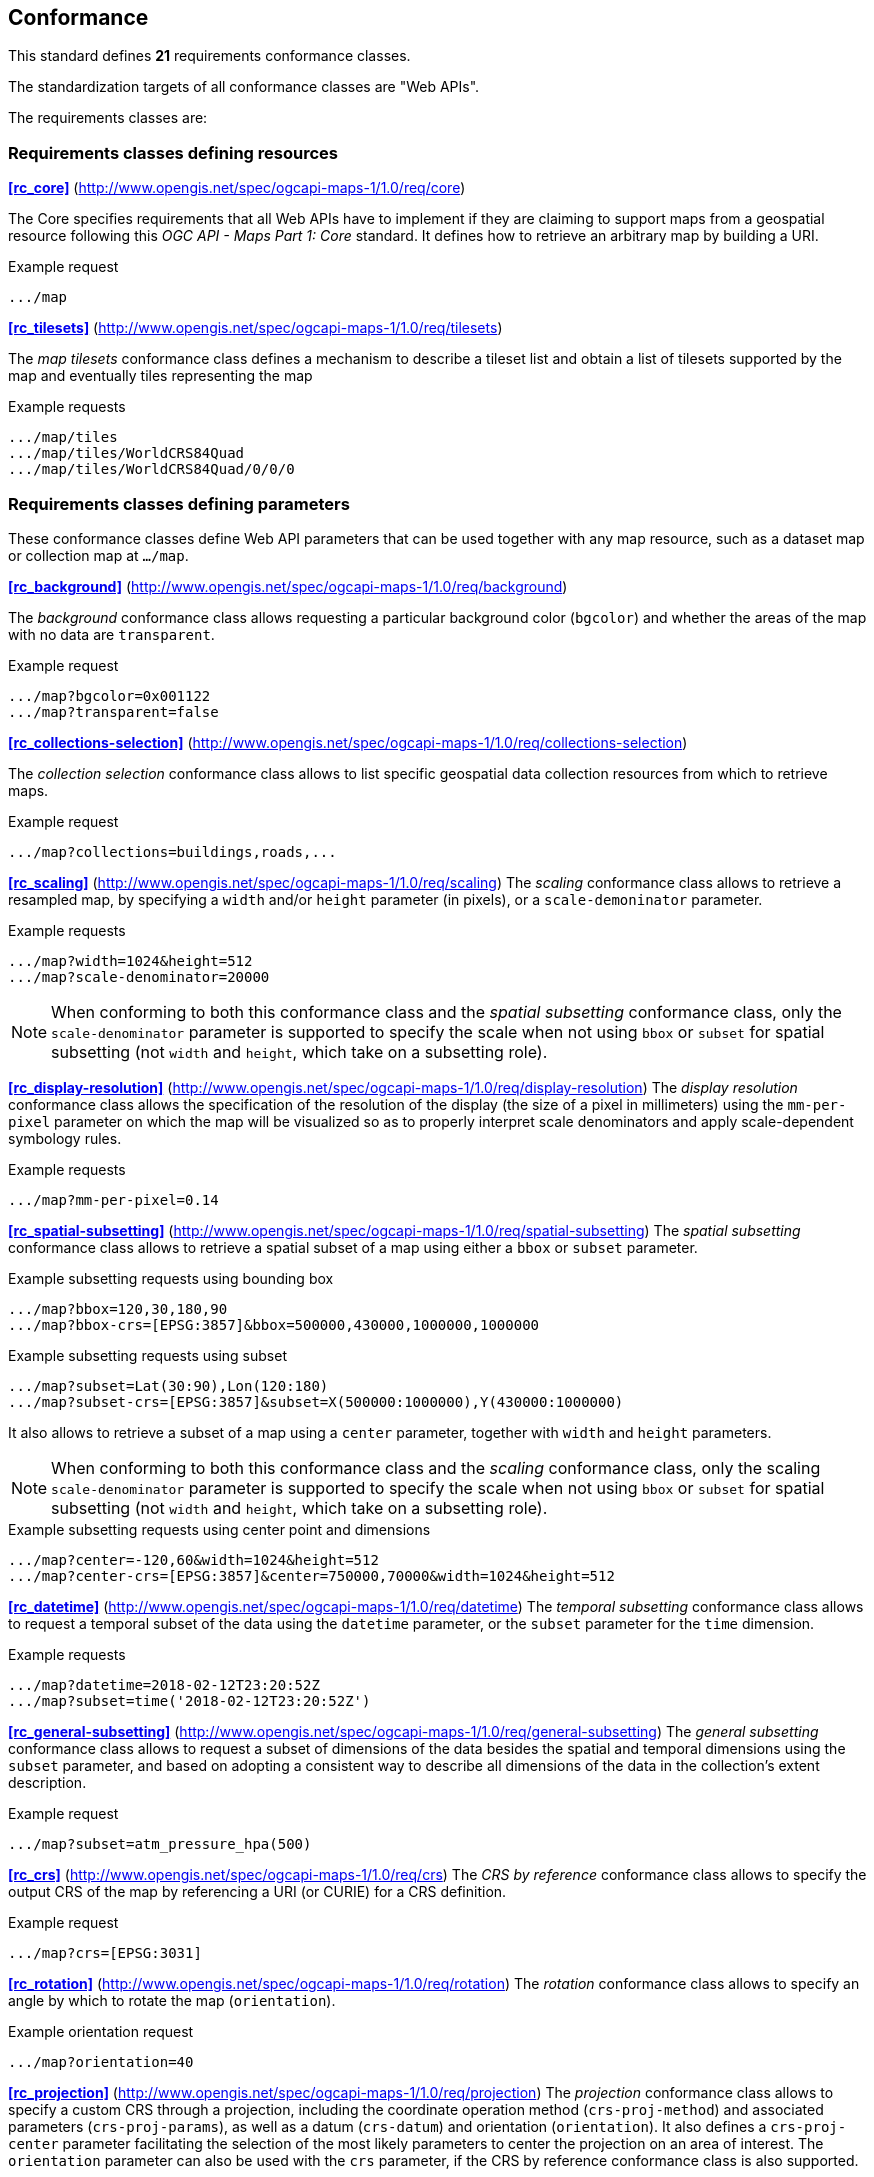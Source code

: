 == Conformance

This standard defines **21** requirements conformance classes.

The standardization targets of all conformance classes are "Web APIs".

The requirements classes are:

=== Requirements classes defining resources

*<<rc_core>>* (http://www.opengis.net/spec/ogcapi-maps-1/1.0/req/core)

The Core specifies requirements that all Web APIs have to implement if they are claiming to support maps from a geospatial resource following this _OGC API - Maps Part 1: Core_ standard.
It defines how to retrieve an arbitrary map by building a URI.

.Example request
```
.../map
```

*<<rc_tilesets>>* (http://www.opengis.net/spec/ogcapi-maps-1/1.0/req/tilesets)

The _map tilesets_ conformance class defines a mechanism to describe a tileset list and obtain a list of tilesets supported by the map and eventually tiles representing the map

.Example requests
```
.../map/tiles
.../map/tiles/WorldCRS84Quad
.../map/tiles/WorldCRS84Quad/0/0/0
```

=== Requirements classes defining parameters

These conformance classes define Web API parameters that can be used together with any map resource, such as a dataset map or collection map at `.../map`.

*<<rc_background>>* (http://www.opengis.net/spec/ogcapi-maps-1/1.0/req/background)

The _background_ conformance class allows requesting a particular background color (`bgcolor`) and whether the areas of the map with no data are `transparent`.

.Example request
```
.../map?bgcolor=0x001122
.../map?transparent=false
```

*<<rc_collections-selection>>* (http://www.opengis.net/spec/ogcapi-maps-1/1.0/req/collections-selection)

The _collection selection_ conformance class allows to list specific geospatial data collection resources from which to retrieve maps.

.Example request
```
.../map?collections=buildings,roads,...
```

*<<rc_scaling>>* (http://www.opengis.net/spec/ogcapi-maps-1/1.0/req/scaling)
The _scaling_ conformance class allows to retrieve a resampled map, by specifying a `width` and/or `height` parameter (in pixels),
or a `scale-demoninator` parameter.

.Example requests
```
.../map?width=1024&height=512
.../map?scale-denominator=20000
```

NOTE: When conforming to both this conformance class and the _spatial subsetting_ conformance class, only the `scale-denominator` parameter is supported to specify the scale
when not using `bbox` or `subset` for spatial subsetting (not `width` and `height`, which take on a subsetting role).

*<<rc_display-resolution>>* (http://www.opengis.net/spec/ogcapi-maps-1/1.0/req/display-resolution)
The _display resolution_ conformance class allows the specification of the resolution of the display (the size of a pixel in millimeters) using the
`mm-per-pixel` parameter on which the map will be visualized so as to properly interpret scale denominators and apply scale-dependent symbology rules.

.Example requests
```
.../map?mm-per-pixel=0.14
```

*<<rc_spatial-subsetting>>* (http://www.opengis.net/spec/ogcapi-maps-1/1.0/req/spatial-subsetting)
The _spatial subsetting_ conformance class allows to retrieve a spatial subset of a map using either a `bbox` or `subset` parameter.

.Example subsetting requests using bounding box
```
.../map?bbox=120,30,180,90
.../map?bbox-crs=[EPSG:3857]&bbox=500000,430000,1000000,1000000
```

.Example subsetting requests using subset
```
.../map?subset=Lat(30:90),Lon(120:180)
.../map?subset-crs=[EPSG:3857]&subset=X(500000:1000000),Y(430000:1000000)
```

It also allows to retrieve a subset of a map using a `center` parameter, together with `width` and `height` parameters.

NOTE: When conforming to both this conformance class and the _scaling_ conformance class, only the scaling `scale-denominator` parameter is supported to specify the scale
when not using `bbox` or `subset` for spatial subsetting (not `width` and `height`, which take on a subsetting role).

.Example subsetting requests using center point and dimensions
```
.../map?center=-120,60&width=1024&height=512
.../map?center-crs=[EPSG:3857]&center=750000,70000&width=1024&height=512
```

*<<rc_datetime>>* (http://www.opengis.net/spec/ogcapi-maps-1/1.0/req/datetime)
The _temporal subsetting_ conformance class allows to request a temporal subset of the data using the `datetime` parameter,
or the `subset` parameter for the `time` dimension.

.Example requests
```
.../map?datetime=2018-02-12T23:20:52Z
.../map?subset=time('2018-02-12T23:20:52Z')
```

*<<rc_general-subsetting>>* (http://www.opengis.net/spec/ogcapi-maps-1/1.0/req/general-subsetting)
The _general subsetting_ conformance class allows to request a subset of dimensions of the data besides the spatial and temporal dimensions
using the `subset` parameter, and based on adopting a consistent way to describe all dimensions of the data in the collection's extent description.

.Example request
```
.../map?subset=atm_pressure_hpa(500)
```

*<<rc_crs>>* (http://www.opengis.net/spec/ogcapi-maps-1/1.0/req/crs)
The _CRS by reference_ conformance class allows to specify the output CRS of the map by referencing a URI (or CURIE) for a CRS definition.

.Example request
```
.../map?crs=[EPSG:3031]
```

*<<rc_rotation>>* (http://www.opengis.net/spec/ogcapi-maps-1/1.0/req/rotation)
The _rotation_ conformance class allows to specify an angle by which to rotate the map (`orientation`).

.Example orientation request
```
.../map?orientation=40
```

*<<rc_projection>>* (http://www.opengis.net/spec/ogcapi-maps-1/1.0/req/projection)
The _projection_ conformance class allows to specify a custom CRS through a projection, including the coordinate operation method (`crs-proj-method`)
and associated parameters (`crs-proj-params`), as well as a datum (`crs-datum`) and orientation (`orientation`).
It also defines a `crs-proj-center` parameter facilitating the selection of the most likely parameters to center the projection on an area of interest.
The `orientation` parameter can also be used with the `crs` parameter, if the CRS by reference conformance class is also supported.

.Example orthographic projection request
```
.../map?
   crs-proj-method=[epsg-method:9840]&
   crs-proj-center=Lat(40),Lon(-120)
```

.Example Lambert Conic Conformal projection with two standard parallels
```
.../map?
   crs-proj-method=[epsg-method:9802]&
   crs-proj-params=[epsg-parameter:8823](40),[epsg-parameter:8824](90)&
   crs-datum=[epsg-datum:6230]
```

=== Requirements classes defining origins

*<<rc_collection-map>>* (http://www.opengis.net/spec/ogcapi-maps-1/1.0/req/collection-map)

The _collection map_ conformance class allows retrieving maps from a specific geospatial data resource.

.Example request
```
/collections/buildings/map
```

*<<rc_dataset-map>>* (http://www.opengis.net/spec/ogcapi-maps-1/1.0/req/dataset-map)

The _dataset map_ conformance class allows retrieving maps for a whole dataset potentially made up of multiple geospatial data resources.
All Web APIs have to implement this conformance class if they are claiming to support *dataset* maps following this _OGC API - Maps Part 1: Core_ standard.
Dataset maps may combine content from multiple geospatial resources, regardless of whether those are available separately (as maps or otherwise).

.Example request
```
/map
```

*<<rc_styled-map>>* (http://www.opengis.net/spec/ogcapi-maps-1/1.0/req/styled-map)

The _styled map_ conformance class allows retrieving maps for a styled resource.

.Example request
```
.../styles/night/map
```

=== Requirements classes defining representations
*<<rc_data_encodings>>*

This standard does not mandate a specific encoding or format for representing maps and remains flexible and extensible to other formats that users and providers might need.
However, requirements classes are provided for the following common map formats:

*<<rc_png,PNG>>* (http://www.opengis.net/spec/ogcapi-maps-1/1.0/req/png)

.Media type
```
image/png
```

*<<rc_jpeg,JPEG>>* (http://www.opengis.net/spec/ogcapi-maps-1/1.0/req/jpeg)

.Media type
```
image/jpeg
```

*<<rc_tiff,TIFF>>* (http://www.opengis.net/spec/ogcapi-maps-1/1.0/req/tiff)

.Media type
```
image/tiff
```

*<<rc_svg,SVG>>* (http://www.opengis.net/spec/ogcapi-maps-1/1.0/req/svg)

.Media type
```
image/svg+xml
```

*<<rc_html,HTML>>* (http://www.opengis.net/spec/ogcapi-maps-1/1.0/req/html)

.Media type
```
text/html
```

*<<rc_oas30>>*  (http://www.opengis.net/spec/ogcapi-maps-1/1.0/req/oas30)

The _OpenAPI Specification 3.0_ conformance class specifies requirements for an OpenAPI 3.0 definition in addition to those defined in _OGC API - Common - Part 1: Core_.

All these conformance classes act as building blocks that should be implemented in combination with other more fundamental conformance classes that provide support for Web API discovery, conformity and Web API formal definition (e.g., OpenAPI). Possible alternatives for these fundamental conformance classes are _OGC API - Common Part 1: Core_, _OGC API - Features Part 1: Core_ or any other non-OGC classes that provide this functionality.

All requirements-classes and conformance-classes described in this document are owned by the standard(s) identified.

NOTE: Despite the fact that full paths and full path templates in the previous tables are used in many implementations of the _OGC API - Maps_, these exact paths are ONLY examples and are NOT required by this standard. Other paths are possible if correctly described in by the Web API definition document and the links between resources.

That said, this Standard includes recommendations to support, where practical, HTML.

The Standard is intended to be a minimal useful API for fine-grained read-access to maps. Additional capabilities may be specified in future parts of the _OGC API - Maps_ series or as vendor-specific extensions.

=== Declaration of conformance

Conformance with this standard shall be checked using all the relevant tests specified in Annex A (normative) of this document if the respective conformance URLs listed in <<table_conformance_urls>> is present in the conformance response. The framework, concepts, and methodology for testing, and the criteria to be achieved to claim conformance are specified in the OGC Compliance Testing Policies and Procedures and the OGC Compliance Testing web site.

[#table_conformance_urls,reftext='{table-caption} {counter:table-num}']
.Conformance class URIs
[cols="30,70",options="header"]
|===
| Conformance class | URI
| <<rc_core>>                  | http://www.opengis.net/spec/ogcapi-maps-1/1.0/conf/core
| <<rc_tilesets>>              | http://www.opengis.net/spec/ogcapi-maps-1/1.0/conf/tilesets
| <<rc_background>>            | http://www.opengis.net/spec/ogcapi-maps-1/1.0/conf/background
| <<rc_collections-selection>> | http://www.opengis.net/spec/ogcapi-maps-1/1.0/conf/collections-selection
| <<rc_scaling>>               | http://www.opengis.net/spec/ogcapi-maps-1/1.0/conf/scaling
| <<rc_display-resolution>>    | http://www.opengis.net/spec/ogcapi-maps-1/1.0/conf/display-resolution
| <<rc_spatial-subsetting>>    | http://www.opengis.net/spec/ogcapi-maps-1/1.0/conf/spatial-subsetting
| <<rc_datetime>>              | http://www.opengis.net/spec/ogcapi-maps-1/1.0/conf/datetime
| <<rc_general-subsetting>>    | http://www.opengis.net/spec/ogcapi-maps-1/1.0/conf/general-subsetting
| <<rc_crs>>                   | http://www.opengis.net/spec/ogcapi-maps-1/1.0/conf/crs
| <<rc_rotation>>              | http://www.opengis.net/spec/ogcapi-maps-1/1.0/conf/rotation
| <<rc_projection>>            | http://www.opengis.net/spec/ogcapi-maps-1/1.0/conf/projection
| <<rc_collection-map>>        | http://www.opengis.net/spec/ogcapi-maps-1/1.0/conf/collection-map
| <<rc_dataset-map>>           | http://www.opengis.net/spec/ogcapi-maps-1/1.0/conf/dataset-map
| <<rc_styled-map>>            | http://www.opengis.net/spec/ogcapi-maps-1/1.0/conf/styled-map
| <<rc_png,PNG>>               | http://www.opengis.net/spec/ogcapi-maps-1/1.0/conf/png
| <<rc_jpeg,JPEG>>             | http://www.opengis.net/spec/ogcapi-maps-1/1.0/conf/jpeg
| <<rc_tiff,TIFF>>             | http://www.opengis.net/spec/ogcapi-maps-1/1.0/conf/tiff
| <<rc_svg,SVG>>               | http://www.opengis.net/spec/ogcapi-maps-1/1.0/conf/svg
| <<rc_html,HTML>>             | http://www.opengis.net/spec/ogcapi-maps-1/1.0/conf/png
| <<rc_oas30>>                 | http://www.opengis.net/spec/ogcapi-maps-1/1.0/conf/oas30
|===
